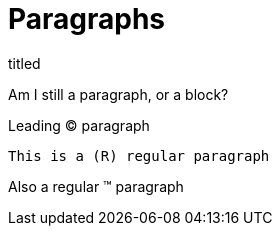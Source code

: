 = Paragraphs

.titled
[.titled]
Am I still a paragraph, or a block?

[.lead]
Leading (C) paragraph

[source#shoo.lead.text-center,ruby]
This is a (R) regular paragraph

[.normal]
Also a regular (TM) paragraph
